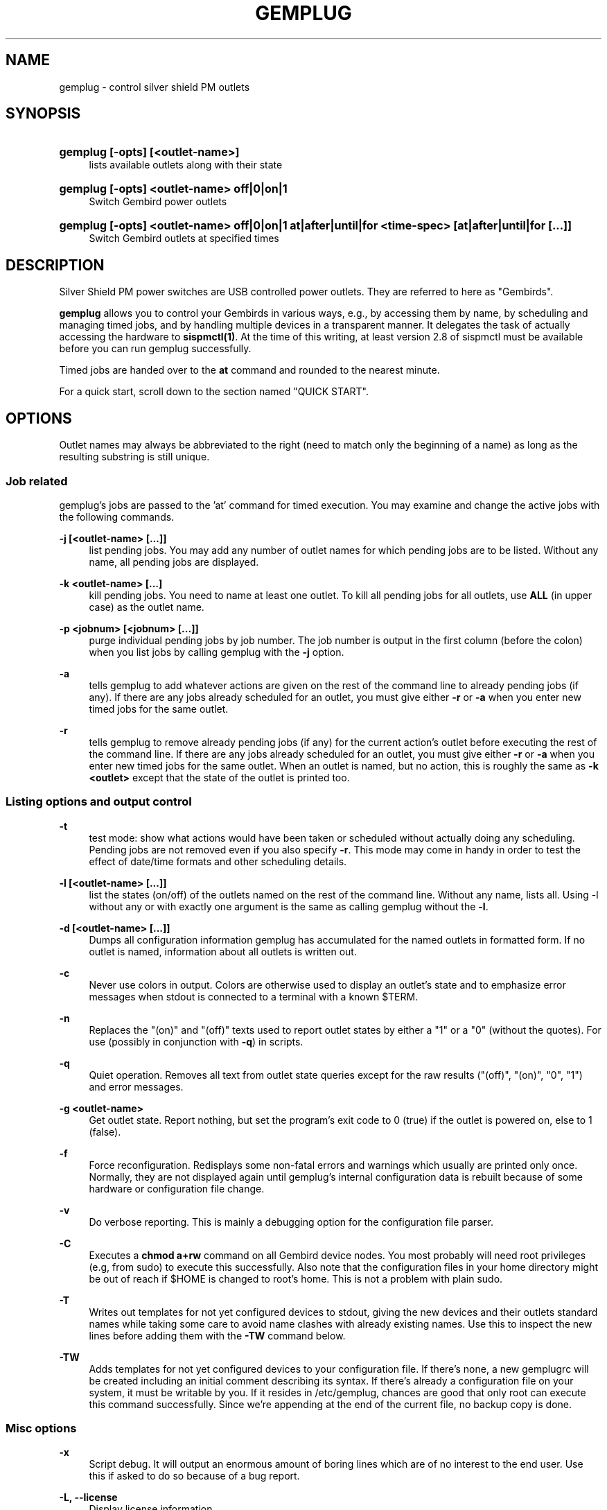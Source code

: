 .\"     Title: gemplug
.\"    Author: Heike C. Zimmerer <hcz@hczim.de>
.\"      Date: Time-stamp: <2008-04-24 20:50:32 hcz>
.\"    Manual: gemplug
.\"    Source: gemplug
.\"
.TH "GEMPLUG" "19" "April 2008" "gemplug"
.\" disable hyphenation
.nh
.\" disable justification (adjust text to left margin only)
.ad l
.SH "NAME"
gemplug - control silver shield PM outlets
.SH "SYNOPSIS"
.HP
\fBgemplug [-opts] [<outlet-name>]\fR
.RS 4
lists available outlets along with their state
.RE
.HP
\fBgemplug [-opts]  <outlet-name> off|0|on|1\fR
.RS 4
Switch Gembird power outlets
.RE
.RE
.HP
\fBgemplug [-opts] <outlet-name> off|0|on|1 at|after|until|for <time-spec> [at|after|until|for [...]]\fR
.RS 4
Switch Gembird outlets at specified times
.RE
.RE

.SH "DESCRIPTION"
.PP
Silver Shield PM power switches are USB controlled power outlets.
They are referred to here as "Gembirds".
.PP
\fBgemplug\fR allows you to control your Gembirds in various ways,
e.g., by accessing them by name, by scheduling and managing timed
jobs, and by handling multiple devices in a transparent manner. It
delegates the task of actually accessing the hardware to
\fBsispmctl(1)\fR.  At the time of this writing, at least version 2.8
of sispmctl must be available before you can run gemplug successfully.
.PP
Timed jobs are handed over to the \fBat\fR command and rounded to the
nearest minute.
.PP
For a quick start, scroll down to the section named "QUICK START".
.SH "OPTIONS"
Outlet names may always be abbreviated to the right (need to match
only the beginning of a name) as long as the resulting substring is
still unique.
.SS "Job related"
.PP
gemplug's jobs are passed to the 'at' command for timed execution.
You may examine and change the active jobs with the following commands.
.PP
\fB\-j [<outlet-name> [...]]\fR 
.RS 4
list pending jobs.  You may add any
number of outlet names for which pending jobs are to be listed.
Without any name, all pending jobs are displayed.
.RE
.PP
\fB-k <outlet-name> [...]\fR
.RS 4
kill pending jobs.  You need to name at least one outlet.  To kill all
pending jobs for all outlets, use \fBALL\fR (in upper case) as the
outlet name.
.RE
.PP
\fB-p <jobnum> [<jobnum> [...]]\fR
.RS 4
purge individual pending jobs by job number.  The job number is output
in the first column (before the colon) when you list jobs by calling
gemplug with the \fB\-j\fR option.
.RE
.PP
\fB\-a\fR
.RS 4
tells gemplug to add whatever actions are given on the rest of the
command line to already pending jobs (if any).  If there are any jobs
already scheduled for an outlet, you must give either \fB\-r\fR or
\fB\-a\fR when you enter new timed jobs for the same outlet.
.RE
.PP
\fB\-r\fR
.RS 4
tells gemplug to remove already pending jobs (if any) for the current
action's outlet before executing the rest of the command line.  If
there are any jobs already scheduled for an outlet, you must give
either \fB\-r\fR or \fB\-a\fR when you enter new timed jobs for the
same outlet.  When an outlet is named, but no action, this is roughly
the same as \fB-k <outlet>\fR except that the state of the outlet is
printed too.
.RE
.PP
.SS "Listing options and output control"
\fB\-t\fR
.RS 4
test mode: show what actions would have been taken or scheduled
without actually doing any scheduling.  Pending jobs are not removed
even if you also specify \fB\-r\fR.  This mode may come in handy in order
to test the effect of date/time formats and other scheduling details.
.RE
.PP
\fB\-l [<outlet-name> [...]]\fR
.RS 4
list the states (on/off) of the outlets named on the rest of the
command line.  Without any name, lists all.  Using -l without any or with
exactly one argument is the same as calling gemplug without the \fB\-l\fR.
.RE
.PP
\fB\-d [<outlet-name> [...]]\fR
.RS 4
Dumps all configuration information gemplug has accumulated for the
named outlets in formatted form.  If no outlet is named, information
about all outlets is written out.
.RE
.PP
\fB\-c\fR
.RS 4
Never use colors in output.  Colors are otherwise used to display an
outlet's state and to emphasize error messages when stdout is connected
to a terminal with a known $TERM.
.RE
.PP
\fB\-n\fR
.RS 4
Replaces the "(on)" and "(off)" texts used to report outlet
states by either a "1" or a "0" (without the quotes).  For use
(possibly in conjunction with \fB\-q\fR) in scripts.
.RE
.PP
\fB\-q\fR
.RS 4
Quiet operation.  Removes all text from outlet state queries except
for the raw results ("(off)", "(on)", "0", "1") and error messages.
.RE
.PP
\fB\-g <outlet-name> \fR
.RS 4
Get outlet state.  Report nothing, but set the program's exit code to
0 (true) if the outlet is powered on, else to 1 (false).
.RE
.PP
\fB\-f\fR
.RS 4
Force reconfiguration.  Redisplays some non-fatal errors and
warnings which usually are printed only once.  Normally, they are not
displayed again until gemplug's internal configuration data is rebuilt
because of some hardware or configuration file change.
.RE
.PP
\fB\-v\fR
.RS 4
Do verbose reporting.  This is mainly a debugging option for the
configuration file parser.
.RE
.PP
\fB\-C\fR
.RS 4
Executes a \fBchmod a+rw\fR command on all Gembird device nodes.
You most probably will need root privileges (e.g, from sudo) to
execute this successfully.  Also note that the configuration files in
your home directory might be out of reach if $HOME is changed to
root's home.  This is not a problem with plain sudo.
.RE
.PP
\fB\-T\fR
.RS 4
Writes out templates for not yet configured devices to stdout,
giving the new devices and their outlets standard names while taking
some care to avoid name clashes with already existing names.  Use this
to inspect the new lines before adding them with the \fB-TW\fR command
below.
.RE
.PP
\fB\-TW\fR
.RS 4
Adds templates for not yet configured devices to your
configuration file.  If there's none, a new gemplugrc will be created
including an initial comment describing its syntax.  If there's
already a configuration file on your system, it must be writable by
you.  If it resides in /etc/gemplug, chances are good that only root
can execute this command successfully.  Since we're appending at the
end of the current file, no backup copy is done.
.RE
.PP
.SS Misc options
\fB\-x \fR
.RS 4
Script debug.  It will output an enormous amount of boring lines
which are of no interest to the end user.  Use this if asked to do so
because of a bug report.
.RE
.PP
\fB\-L, --license\fR
.RS 4
Display license information.
.RE
.PP
\fB\--version\fR
.RS 4
Display version info.  Don't forget to include the output of this
command if you contact the maintainer.
.RE
.PP
\fB\-h, --help\fR
.RS 4
Display help screen.
.RE
.PP
.SH "USAGE NOTES"
.PP
Except for some special options, a gemplug command line always looks
like one of the following four lines:
.SS "gemplug"
.SS "gemplug <outlet-name>"
Query all outlets (first line) or the named one (second line).
.SS "gemplug device off|0|on|1"
Switch an outlet.
.SS "gemplug device off|on <timed action> ..."
Switch an outlet at specified times.  There are four keywords
available to introduce timed actions: \fBat\fR, \fBafter\fR,
\fBuntil\fR and \fBfor\fR.  Each one of them must be followed by one
argument describing the desired fixed time or a time interval.  Note
that this always must be exactly \fBone\fR argument.  So either don't
include white space in your time specification, or enclose it within
single or double quotes to prevent the shell from splitting it up in
to several smaller pieces.
.PP
There are two basic forms of a time specification: You may either wish
to specify a \fBtime interval\fR with \fBafter\fR or \fBfor\fR, or you may
specify a \fBfixed time\fR of some day using \fBat\fR and \fBuntil\fR.
.TP 4
\fBinterval specification\fR 
.\"
A time interval as required by \fBafter\fR and \fBfor\fR consists of
days, hours and minutes in descending order, with at least one element
marked as being d[ay], h[our], m[inute] or a ':' (separator between
hours and minutes).  Elements may be omitted as long as their order is
preserved.  Some examples of valid intervals:
.PP
.RS 4
.RS 4
"2 days 3 hours 5 minutes"
"2d 03h 5 min"
.RE
.RS 4
"2d 3:05"
2d3h05
"2 3:05"
.RE
.RS 4
3h05 "3:05" "3h 5 minutes" 2h5min
.RE
.RS 4
"2days 3hours" 3d5h
.RE
.RS 4
"2days"
.RE
.RS 4
"5 min" 5m :05
.RE
.RS 4
"2days 5min" "2days :05"  2d0:05
.RE
.RE
.PP
.RS 4
As can be seen, nearly all combinations which make at least some sense
are accepted.  
.PP
Time intervals are cumulative: They get added to the last time
encountered before on the same command line, be it the end of an
interval or a fixed time.  Failing that (if it is the first time
specification on the line), the interval is added to the current date
and time to yield the fixed time the event is to be scheduled at.
.RE
.TP 4
\fBfixed time-of-day specification\fR 
.\"
The keywords \fBat\fR and \fBuntil\fR expect fixed time-of-day
specifications.  Any format which is acceptable by the GNU 'date -d'
command may be used.  Unfortunately, this doesn't include the ISO date
format.  Depending on the part of the world you live in, you might
succeed or not with the kind of specification you're used to.  A safe
bet is to name the time of day first in hh:mm format, then (if needed)
to add a space followed by the calendar date in a fairly free format,
and finally to enclose the whole thing within single or double quotes,
as in:
.PP
.RS 8
"10:45"
.RE
.RS 8
"10:45 Jun 3"
.RE
.RS 8
"10:45 2008-07-24"
.RE
.RS 8
"10:45 Friday"
.RE
.PP
.RS 4
There's one exception to the GNU \fBdate -d\fR rule: if you specify a time
of day, but no date, the date -d command always will return today's
date and time even if that time lies in the past.  In this case,
gemplug will assume there's no time machine available which would
allow it to modify past events and schedule instead for the same time,
but tomorrow.
.RE
.PP
The available syntax variations which allow you to schedule an action
are as follows:
.TP 4
\fBat <time-spec>\fR 
.\"
Schedules the event described in the command line's first two
non-option arguments to execute at the specified time.  For the format
of \fB<time-spec>\fR, see the paragraph "\fBfixed time-of-day
specification\fR" above.
.TP 4
\fBuntil <time-spec>\fR 
.\" 
Schedules the opposite action to the event described in the command
line's first two non-option arguments to execute at the specified
time.  For the format of \fB<time-spec>\fR, see the paragraph
"\fBfixed time-of-day specification\fR" above.
If there's no preceding non-opposite action, gemplug will assume it is to
be taken now and execute it.
.TP 4
\fBafter <interval-spec>\fR 
Schedules the event described in the command line's first two
non-option arguments to execute after the specified time interval.  For
the format of \fB<interval-spec>\fR, see the paragraph "\fBinterval
specification"\fR above.
.TP 4
\fBfor <interval-spec>\fR 
Schedules the opposite action to the event described in the command
line's first two non-option arguments to execute after the specified
time interval.  For the format of \fB<interval-spec>\fR, see the
paragraph "\fBinterval specifications\fR" above.  If
there's no preceding non-opposite action, gemplug will assume it is to be
taken now and execute it.
.PP
While this may sound complex, it really isn't.  Some examples:
.PP
.RS 4
\fBgemplug printer on for 30min\fR
.RE
.RS 4
\fBgemplug printer off at '19:00 Friday' for 2days
.RE
.RS 4
\fBgemplug Laptop-loader on after 2h for 12h\fR
.RE
.PP
You can tell from reading the above commands what they'll do.
.PP
Just remember that the first two non-option command line arguments
describe first the outlet and then the action to be taken on it.
After those two follow the specifications when to do that using any
combination of \fBat\fR, \fBafter\fR, \fBuntil\fR, and \fBfor\fR.
Time or interval specifications must be enclosed in quotes if there
are spaces inside.  That's about all.
.PP
Timed actions will only be scheduled as a whole if the entire command
line proves to be correct.  Else a message will be printed stating
that none of the preceding parts has been scheduled.
.PP
Note that you can test any combination you like with the \fB\-t\fR
(test) option.  You'll get a response stating what would have been
executed without actually scheduling anything.  This applies to all
timed actions, including the pending ones if \fB\-r\fR is specified
too.
.SH "QUICK START"
.PP
If you're going to run gemplug for the first time, and if you already
have installed sispmctl, and there are one or more Gembird devices
connected, just start gemplug without any arguments (you may need to
use sudo if you get permission errors).  gemplug will suggest to
create a template file for you.  Follow the advice by calling gemplug
with \fB\-TW\fR.  It will create a new template and write it to the
first position in its search path which is writable by you.  
.PP
From now on, you can execute all the commands listed here.
.PP
gemplug will also suggest you to edit that file while displaying its
path.  You may want to do that now or later in order to give your
devices and outlets more meaningful names and to remove either the
"pos =" or "serial =" statements (see "SELECTING FROM MULTIPLE DEVIES"
below).  If you did use sudo, \fBchown(1)\fR that file to be owned by
you before editing.
.PP
To solve permission problems, have a glance at the section "UDEV RULE"
below.
.PP
.SH "UDEV RULE"
While the \fB-C\fR option has been included to allow you to make your
Gembird devices world-writable without the need to know their exact
\fB/dev/\fR path, the preferred way is to use an udev rule for that.
A sample file, \fB74-sispmctl.rules\fR is included in the distribution,
which accomplishes this task if copied over to the
\fB/etc/udev/rules.d\fR directory.
.PP
In its default form, it makes all Gembird devices world writable when
they are encountered during the boot process or when added later.
.PP
If you prefer to make your Gembirds only available to a subset of
users, an alternative rule is provided.  De-comment it, en-comment the
original rule and follow the advice in the file's comment to create a
new group and to add the users in question to it.
.SH "SELECTING FROM MULIPLE DEVICES"
.PP
gemplug was developed in the frist place since there was no way to
access different Gembirds connected the same computer in a reliable
way.
.PP
As of sispmctl 2.7 and up, you now have 2 choices: USB topological
position or serial number.  Each one has its advantages and drawbacks.
.SS "USB position"
If you use the "pos =" statement in your configuration file, devices
are identified by the way their signal passes USB.  You can exchange
Gembird devices as long as their connections (this includes all outlet
positions on any hubs and cables up to and including the USB plug on
your system) are left unchanged, 
.PP
The advantage is that you can easily exchange the actual device (not
all Gembirds here prove to be totally stable, expecially if there is a
lot of other traffic on the same hub not belonging to them).  The
drawback is that once you change some physical connection, you'll get
two informational messages - the first one to state that some Gembird
has disappeared and the second that there's a new device discovered
for which no configuration is available.  As both inidcate the USB
position, you can to insert manually the new position by replacing the
old one in the configuration file.  If you change your cabling often,
this may become tedious and you should start to think about using
serial numbers instead.
.SS "Serial numbers"
Starting with sispmctl 2.7, the serial number of Gembird devices is
reported back.  If you identify your Gembirds by serial number, the
same physical device will keep its name wherever it is plugged on to
the USB.  You cannot exchange Gembirds, but you can change your
cabling as you like.  NOTE: As of the time of this writing, this
interface doesn't always yield stable serial numbers and
is therefore not yet recommended.
.SH "CONFIGURATION FILE SYNTAX"
The configuration file's syntax will be written as an initial comment
to the configuration file when a template is created from scratch
(i.e., in the absence of a configuration file and \fBgemplug \-TW\fR)
together with a syntactically correct template file ready to edit.
.PP
The syntax rules are repeated here for reference.
.PP
.SS "Comments"
\'#' and \':' at the start of a word (i.e. after white space or a
newline) start a comment.  All text up to the end of the line will be
ignored.
.SS "Case"
All matching is done without regard to case (case-insensitive).
.SS "Names (outlet and Gembird device identifiers)"
Names can be made of any non-whitespace characters.  They are allowed
to include anything but the following: 
.RS 1
- They cannot start with a comment character ('#', ';')
.RE
.RS 1
- White space cannot be embedded as it is a delimiter,
.RE
.RS 1
- In device (=section) names '[' and ']' cannot be used (delimiters)
.RE
.SS "Indenting"
Indenting is not mandatory; leading white space is always ignored.
Use it as you like, In all places where white space is
allowed/required, any amount can be used.

.SS "Key elements"
All the descriptions of the key elements below are preceded by an example
line demonstrating their use.
.PP
.TP 4
\fB[ Gebird_name ]\fR
.\"
Starts a device section, giving the device and the section the name
within the brackets.  Any white space between brackets and device name is
optional.
.TP 4
\fBpos = 3.1\fR
.\"
Names the topological position of the device on the USB as reported by
\fBgemplug -d <one-of-its-outlets>\fR.
.TP 4
\fBserial = 01:02:03:04:05\fR
.\"
Names the Gembird's serial number as reported by \fBgemplug -d <one-of-its-outlets>\fR or \fBsispmctl -S\fR.
.TP 4
\fB1 = Outlet-name [Alias ...]\fR
.\"
Number, '=', Name Aliases ...  names the individual plug outlets.  It
can only be used if at least one of \fBpos\fR or \fBserial\fR are
given before and in the same section.  If both are given, they are required
to match the same device.  Outlet numbers (the numbers in the first
column) count from number 1 upwards per device.
.SH "FILES"
.PP
.TP 4
\fBgemplugrc\fR
The user-editable configuration file.
.\"
.RE
.TP 4
\fBcompiled_rc\fR
.\"
gemplug's internal representation of the user's and the hardware
configuration.  Automatically updated when gemplugrc is found to be
newer or when hardware configuration changes.
.TP 4
\fBlast_sispmctl_S\fR
.\"
The hardware configuration gemplug's \fBcomplied_rc\fR was built for
is stored here.  Every time the hardware configuration changes, the
internal representation will be rebuilt and this file gets updated.
.\"
.RE
.PP
gemplug looks for the above files in the following places and in this
order (first searched first, first match stops):
.PP
.RS 4
\fB$HOME/.config/gemplug/
.RE
.RS 4
$HOME/.gemplug/
.RE
.RS 4
/etc/gemplug/\fR
.RE
.PP
gemplug needs a directory writable by the user for intermediate
configuration storage.  It fist tries the directory where it has found
its \fBgemplugrc\fR configuration file.  If the system administer
decides to put gemplugrc into \fB/etc/gemplug/\fR, the user most
probably will have no write access there, and the first
parent-writable place along the above search path will be used to
create an additional directory, \fBgemplug/\fR or \fB.gemplug/\fR, for
the user's files.  So gemplugrc and gemplug's intermediate files must not
necessarily be placed in the same directory.
.SH "EXIT CODE"
Without the \fB-g\fR option, gemplug returns 0 on success or 143
on error.  The \fB\-g\fR option returns either 0 (outlet
active), 1 (outlet off), or 143 (error).
.SH "CAVEATS"
at Jobs are scheduled on a per user basis.  This means that you can
only see and handle your own jobs.  You won't get informed if another
user has scheduled actions for the same outlet and you cannot do
anything about them.
.PP
You need a fairly recent Bash as its regexp syntax has been changed in
2007.  You need GNU date and GNU stat to successfully run this
program.
.PP
.SH "SECURITY"
Anyone who has write access to gemplug's internal configuration file
can execute any command they like within the context of the current
user.  This file is named \fBcompiled_rc\fR.  The first one which is
found along the search path will be taken.  (When it is written, the
fist writable parent directory along the search path is used to create
gemplug's directory and to put it in there).  This means that it is
usually really not a good idea to give world write permissions to
\fB/etc/gemplug/\fR.  Make sure this directory and its contents are
writable by root only if you decide to put a global gemplugrc there.
.SH "EXAMPLES"
Assuming your configuration file looks like that:
.PP
.RS 4
# sample configuration
.PP
[ Peripherals ]
  pos = 4-2.2
  1 = Scanner
  2 = Printer Laser
  3 = DVB-T DVBT
  4 = Backup1 Backup_1 B1 ICY ext_ATA
.RE
.PP
the commands
.TP 4
\fBgemplug scanner on\fR
and
.TP 4
\fBgemplug scanner 1\fR
will switch your scanner on,
.TP 4
\fBgemplug DVBT 1 for 30min\fR
.\"
activates the DVB receiver for 30 minutes (note there's no white spce
within the time specification, else it must be enclosed in quotes), and
.TP 4
\fBgemplug Backup1 until tomorrow\fR
will activate the external Backup for exactly 24 hours until the same
time of day tomorrow.
.PP
See the \fBUSAGE\fR chapter for a few more examples.
.SH "THANKS TO"
\fBMondrian Nuessle\fR <nuessle@uni-mannheim.de> for writing \fBsispmctl\fR
and maintaining it.  \fBsispmctl\fR is the basic hardware interface gemplug
relies on.
.SH "HELP"
A user forum can be found at
http://sourceforge.net/projects/sispmctl .  New versions of this
program will be announced there.  You can contact the author at
hcz@hczim.de.  Don't forget to include the output of \fBgemplug
--version\fR.
.SH "AUTHOR"
(C)2008 by Heike C. Zimmerer.  This program is licensed under the GNU
Public License (GPL), version 3.
.SH "SEE ALSO"
\fBsispmctl(1)\fR, \fBdate(1)\fR

